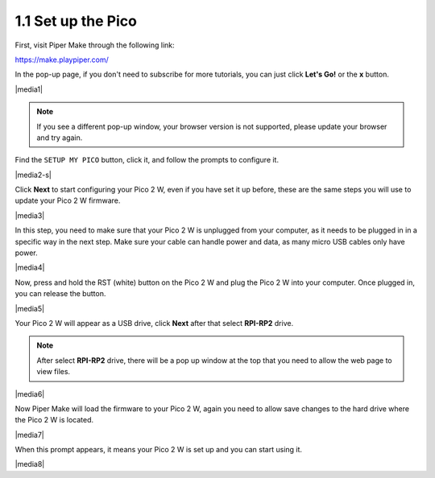 .. _per_setup_pico:

1.1 Set up the Pico
----------------------

First, visit Piper Make through the following link: 

https://make.playpiper.com/

In the pop-up page, if you don't need to subscribe for more tutorials, you can just click **Let's Go!** or the **x** button.

|media1|


.. note::
    If you see a different pop-up window, your browser version is not supported, please update your browser and try again. 


Find the ``SETUP MY PICO`` button, click it, and follow the prompts to configure it.

|media2-s|


Click **Next** to start configuring your Pico 2 W, even if you have set it up before, these are the same steps you will use to update your Pico 2 W firmware.

|media3|

In this step, you need to make sure that your Pico 2 W is unplugged from your computer, as it needs to be plugged in in a specific way in the next step. Make sure your cable can handle power and data, as many micro USB cables only have power.

|media4|

Now, press and hold the RST (white) button on the Pico 2 W and plug the Pico 2 W into your computer. Once plugged in, you can release the button.

|media5|

Your Pico 2 W will appear as a USB drive, click **Next** after that select **RPI-RP2** drive.

.. note::
    After select **RPI-RP2** drive, there will be a pop up window at the top that you need to allow the web page to view files.

|media6|

Now Piper Make will load the firmware to your Pico 2 W, again you need to allow save changes to the hard drive where the Pico 2 W is located.

|media7|

When this prompt appears, it means your Pico 2 W is set up and you can start using it.


|media8|